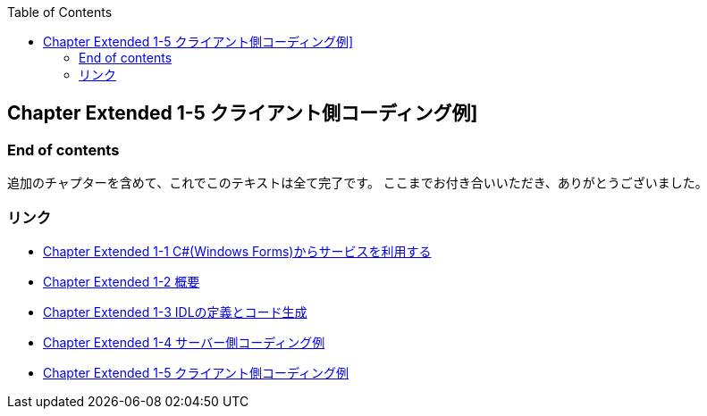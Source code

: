 :toc: left
:source-highlighter: coderay
:experimental:

== Chapter Extended 1-5 クライアント側コーディング例]






=== End of contents

追加のチャプターを含めて、これでこのテキストは全て完了です。
ここまでお付き合いいただき、ありがとうございました。

=== リンク

* link:chapterExtended1-1.html[Chapter Extended 1-1 C#(Windows Forms)からサービスを利用する]
* link:chapterExtended1-2.html[Chapter Extended 1-2 概要]
* link:chapterExtended1-3.html[Chapter Extended 1-3 IDLの定義とコード生成]
* link:chapterExtended1-4.html[Chapter Extended 1-4 サーバー側コーディング例]
* link:chapterExtended1-5.html[Chapter Extended 1-5 クライアント側コーディング例]
